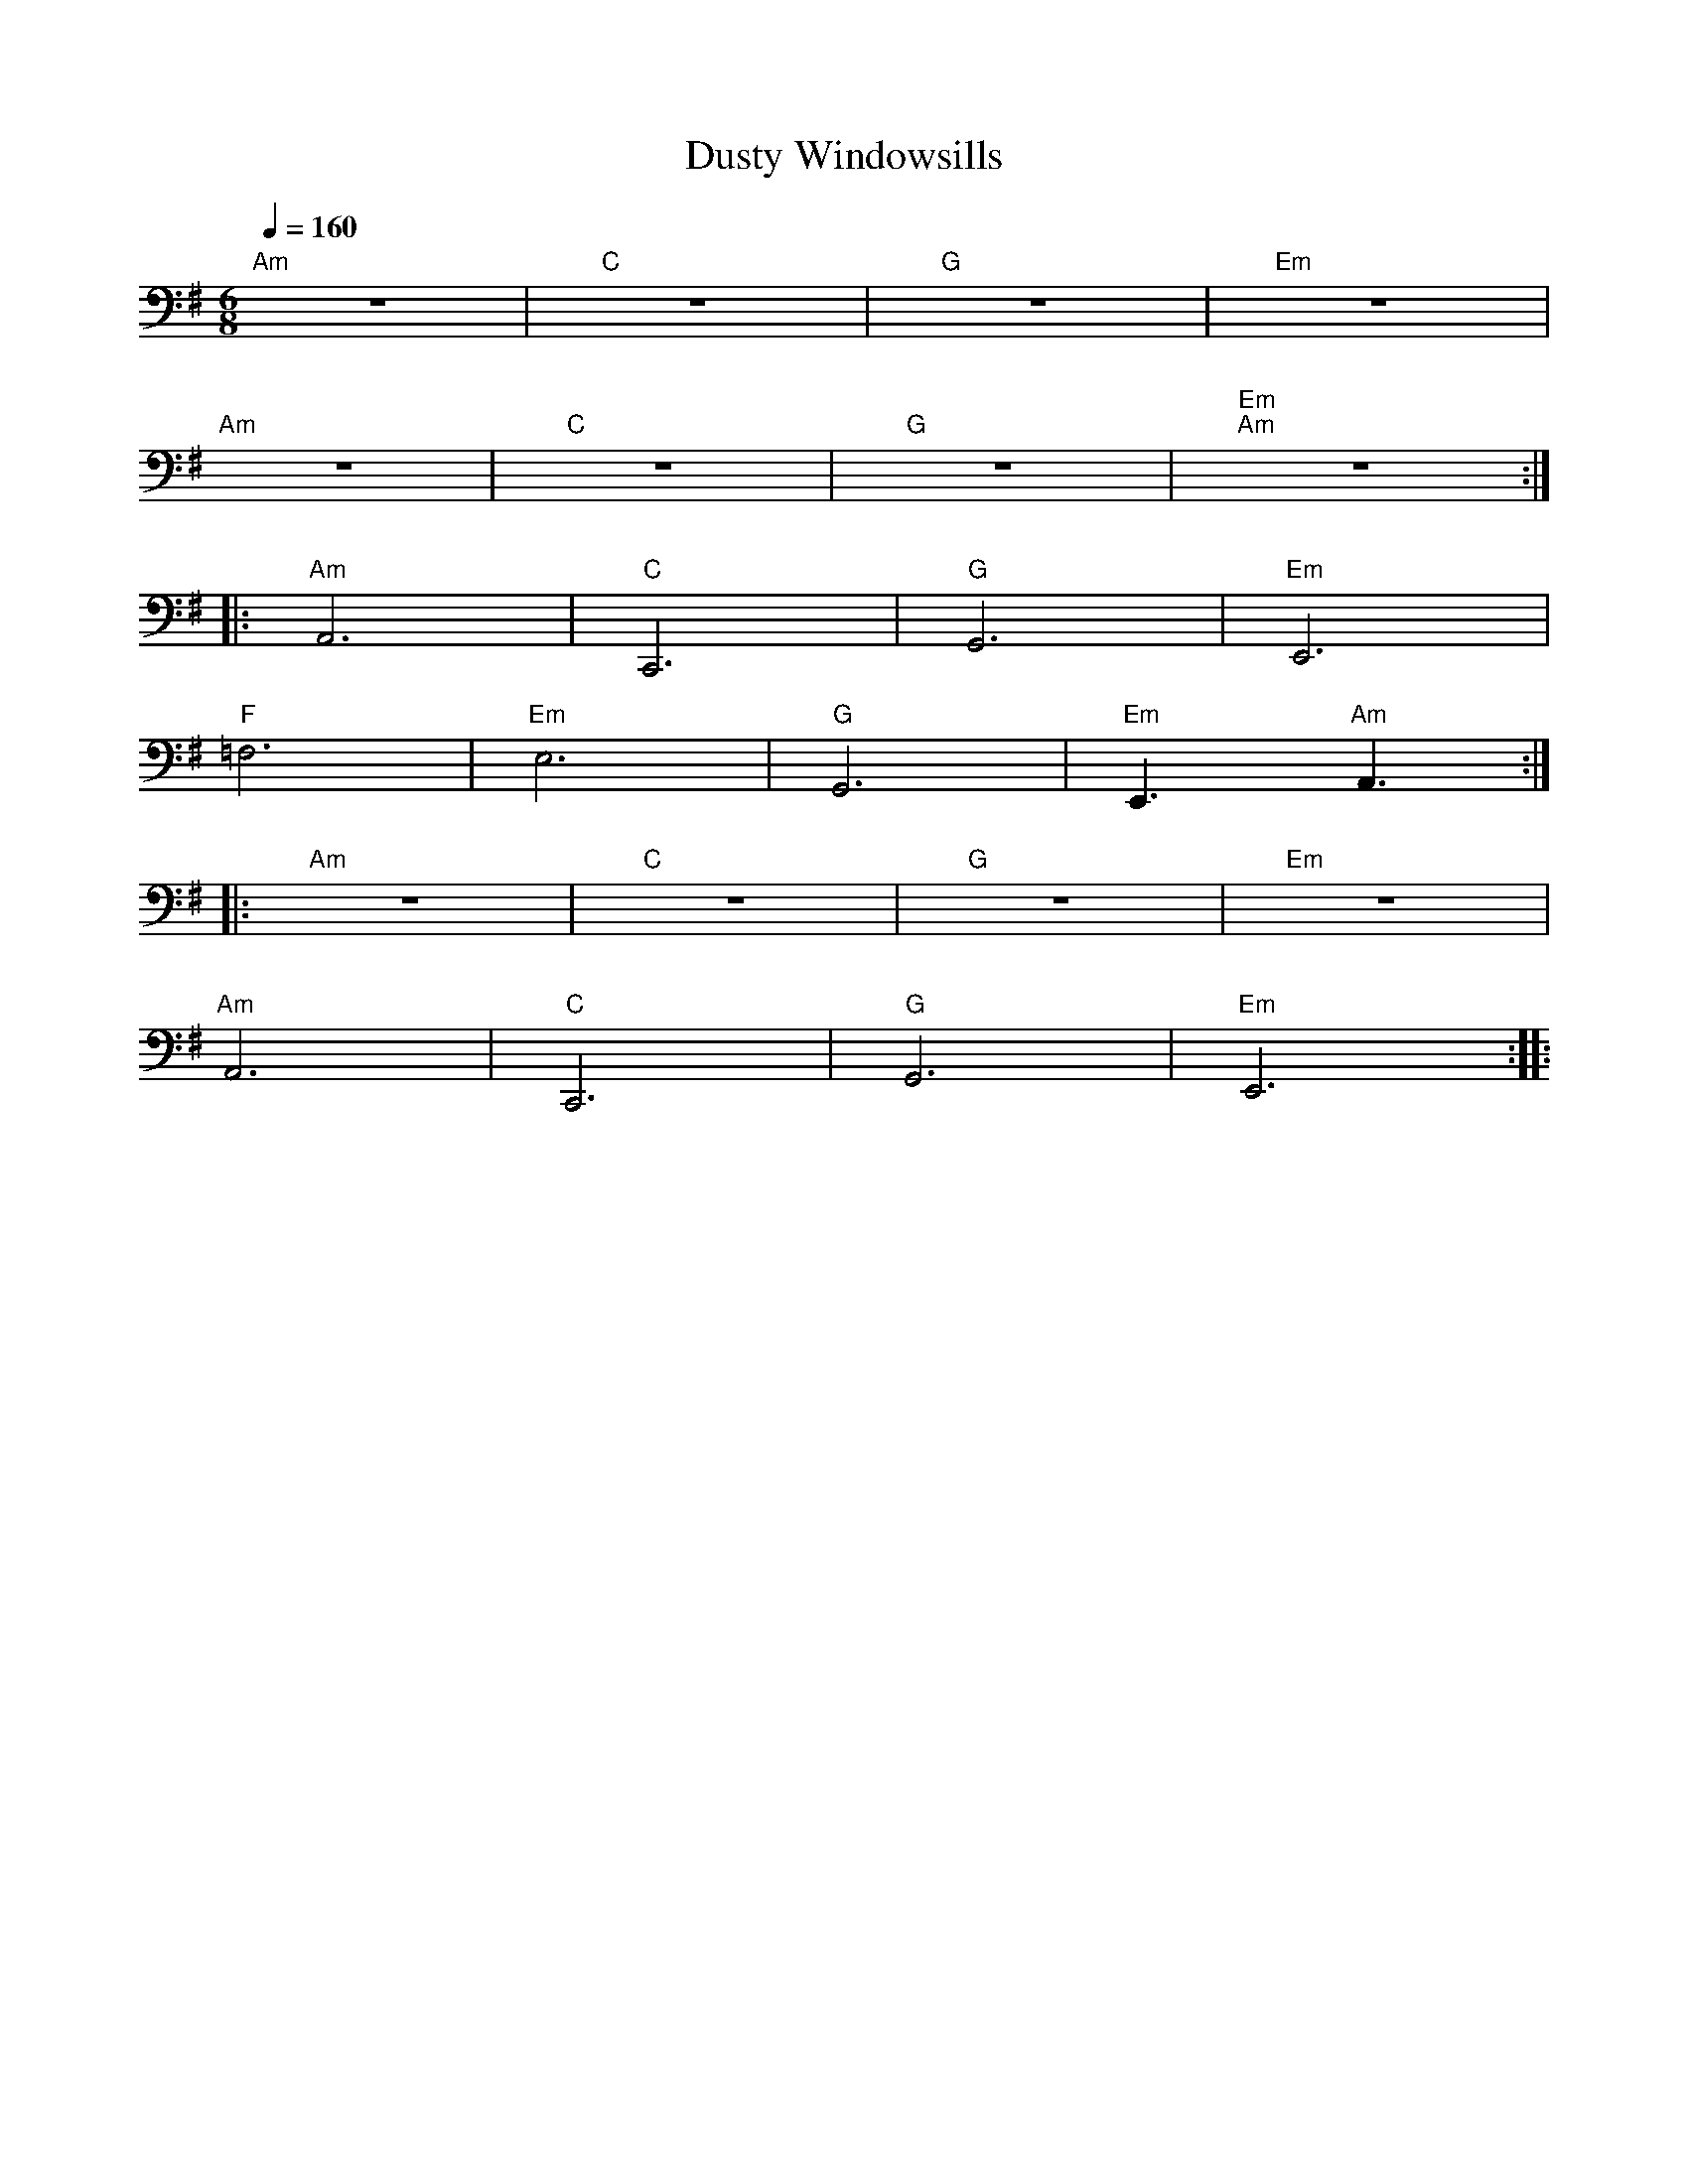X:1
T:Dusty Windowsills
L:1/8
Q:1/4=160
M:6/8
K:G
"Am" z6 |"C" z6 |"G" z6 |"Em" z6 |
"Am" z6 |"C" z6 |"G" z6 |"Em""Am" z6 ::
"Am" A,,6 |"C" C,,6 |"G" G,,6 |"Em" E,,6 |
"F" =F,6 |"Em" E,6 |"G" G,,6 |"Em" E,,3"Am" A,,3 ::
"Am" z6 |"C" z6 |"G" z6 |"Em" z6 |
"Am" A,,6 |"C" C,,6 |"G" G,,6 |"Em" E,,6 ::
